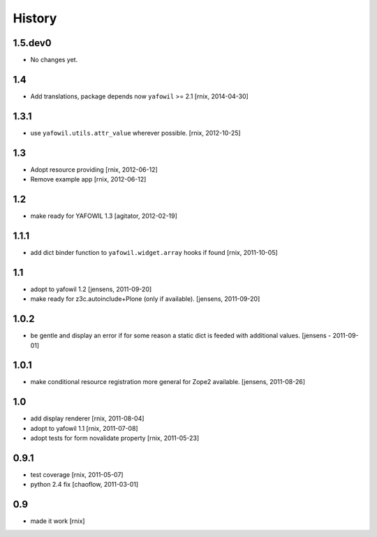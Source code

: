 
History
=======

1.5.dev0
--------

- No changes yet.

1.4
---

- Add translations, package depends now ``yafowil`` >= 2.1
  [rnix, 2014-04-30]

1.3.1
-----

- use ``yafowil.utils.attr_value`` wherever possible.
  [rnix, 2012-10-25]

1.3
---

- Adopt resource providing
  [rnix, 2012-06-12]

- Remove example app
  [rnix, 2012-06-12]

1.2
---

- make ready for YAFOWIL 1.3
  [agitator, 2012-02-19]

1.1.1
-----

- add dict binder function to ``yafowil.widget.array`` hooks if found
  [rnix, 2011-10-05]

1.1
---

- adopt to yafowil 1.2
  [jensens, 2011-09-20]

- make ready for z3c.autoinclude+Plone (only if available).
  [jensens, 2011-09-20]

1.0.2
-----

- be gentle and display an error if for some reason a static dict is feeded
  with additional values.
  [jensens - 2011-09-01]

1.0.1
-----

- make conditional resource registration more general for Zope2 available.
  [jensens, 2011-08-26]

1.0
---

- add display renderer
  [rnix, 2011-08-04]

- adopt to yafowil 1.1
  [rnix, 2011-07-08]

- adopt tests for form novalidate property
  [rnix, 2011-05-23]

0.9.1
-----

- test coverage
  [rnix, 2011-05-07]

- python 2.4 fix
  [chaoflow, 2011-03-01]

0.9
---

- made it work [rnix]
